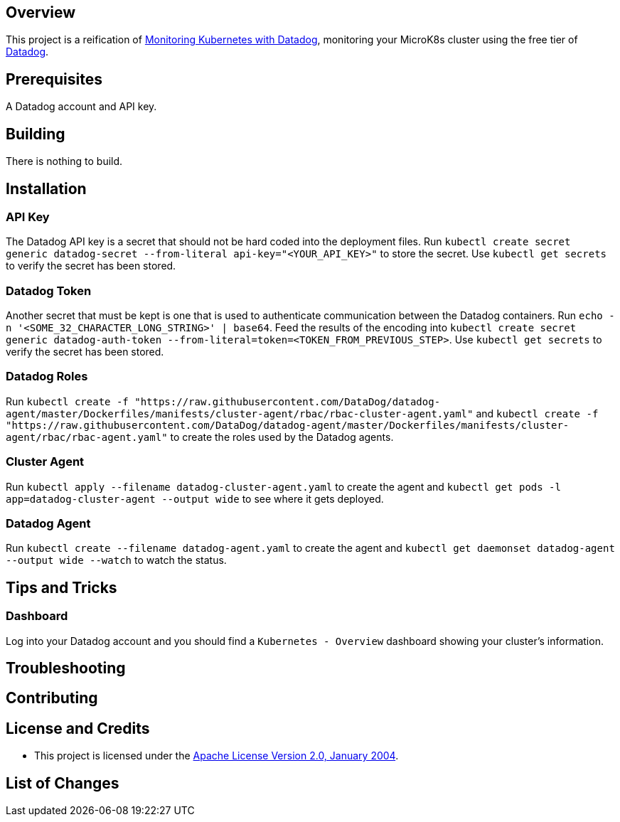 ifdef::env-github[]
:tip-caption: :bulb:
:note-caption: :information_source:
:important-caption: :heavy_exclamation_mark:
:caution-caption: :fire:
:warning-caption: :warning:
endif::[]

== Overview
This project is a reification of https://www.datadoghq.com/blog/monitoring-kubernetes-with-datadog/[Monitoring Kubernetes with Datadog], monitoring your MicroK8s cluster using the free tier of https://www.datadoghq.com/[Datadog]. 

== Prerequisites
A Datadog account and API key.

== Building
There is nothing to build.

== Installation
=== API Key
The Datadog API key is a secret that should not be hard coded into the deployment files. Run `kubectl create secret generic datadog-secret --from-literal api-key="<YOUR_API_KEY>"` to store the secret. Use `kubectl get secrets` to verify the secret has been stored.

=== Datadog Token
Another secret that must be kept is one that is used to authenticate communication between the Datadog containers.  Run `echo -n '<SOME_32_CHARACTER_LONG_STRING>' | base64`. Feed the results of the encoding into `kubectl create secret generic datadog-auth-token --from-literal=token=<TOKEN_FROM_PREVIOUS_STEP>`. Use `kubectl get secrets` to verify the secret has been stored.

=== Datadog Roles
Run `kubectl create -f "https://raw.githubusercontent.com/DataDog/datadog-agent/master/Dockerfiles/manifests/cluster-agent/rbac/rbac-cluster-agent.yaml"` and `kubectl create -f "https://raw.githubusercontent.com/DataDog/datadog-agent/master/Dockerfiles/manifests/cluster-agent/rbac/rbac-agent.yaml"` to create the roles used by the Datadog agents.

=== Cluster Agent
Run `kubectl apply --filename datadog-cluster-agent.yaml` to create the agent and `kubectl get pods -l app=datadog-cluster-agent --output wide` to see where it gets deployed.

=== Datadog Agent
Run `kubectl create --filename datadog-agent.yaml` to create the agent and `kubectl get daemonset datadog-agent --output wide --watch` to watch the status.

== Tips and Tricks
=== Dashboard
Log into your Datadog account and you should find a `Kubernetes - Overview` dashboard showing your cluster's information.

== Troubleshooting

== Contributing

== License and Credits
* This project is licensed under the http://www.apache.org/licenses/[Apache License Version 2.0, January 2004].

== List of Changes

